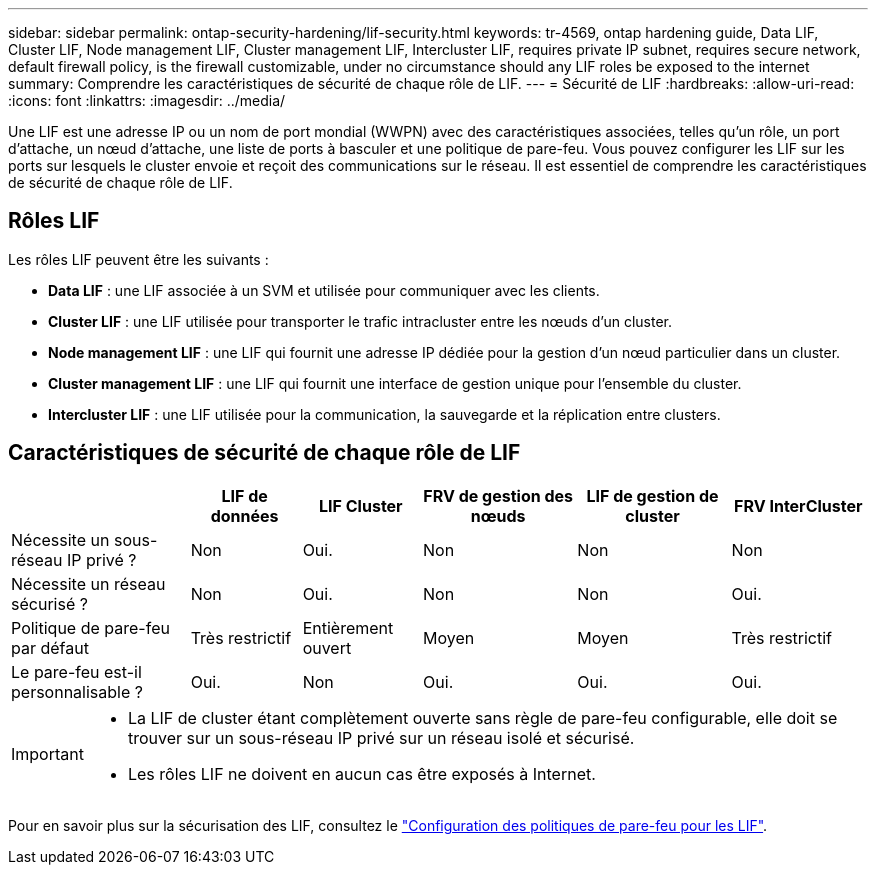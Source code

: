 ---
sidebar: sidebar 
permalink: ontap-security-hardening/lif-security.html 
keywords: tr-4569, ontap hardening guide, Data LIF, Cluster LIF, Node management LIF, Cluster management LIF, Intercluster LIF, requires private IP subnet, requires secure network, default firewall policy, is the firewall customizable, under no circumstance should any LIF roles be exposed to the internet 
summary: Comprendre les caractéristiques de sécurité de chaque rôle de LIF. 
---
= Sécurité de LIF
:hardbreaks:
:allow-uri-read: 
:icons: font
:linkattrs: 
:imagesdir: ../media/


[role="lead"]
Une LIF est une adresse IP ou un nom de port mondial (WWPN) avec des caractéristiques associées, telles qu'un rôle, un port d'attache, un nœud d'attache, une liste de ports à basculer et une politique de pare-feu. Vous pouvez configurer les LIF sur les ports sur lesquels le cluster envoie et reçoit des communications sur le réseau. Il est essentiel de comprendre les caractéristiques de sécurité de chaque rôle de LIF.



== Rôles LIF

Les rôles LIF peuvent être les suivants :

* *Data LIF* : une LIF associée à un SVM et utilisée pour communiquer avec les clients.
* *Cluster LIF* : une LIF utilisée pour transporter le trafic intracluster entre les nœuds d'un cluster.
* *Node management LIF* : une LIF qui fournit une adresse IP dédiée pour la gestion d'un nœud particulier dans un cluster.
* *Cluster management LIF* : une LIF qui fournit une interface de gestion unique pour l'ensemble du cluster.
* *Intercluster LIF* : une LIF utilisée pour la communication, la sauvegarde et la réplication entre clusters.




== Caractéristiques de sécurité de chaque rôle de LIF

[cols="21%,13%,14%,18%,18%,16%"]
|===
|  | LIF de données | LIF Cluster | FRV de gestion des nœuds | LIF de gestion de cluster | FRV InterCluster 


| Nécessite un sous-réseau IP privé ? | Non | Oui. | Non | Non | Non 


| Nécessite un réseau sécurisé ? | Non | Oui. | Non | Non | Oui. 


| Politique de pare-feu par défaut | Très restrictif | Entièrement ouvert | Moyen | Moyen | Très restrictif 


| Le pare-feu est-il personnalisable ? | Oui. | Non | Oui. | Oui. | Oui. 
|===
[IMPORTANT]
====
* La LIF de cluster étant complètement ouverte sans règle de pare-feu configurable, elle doit se trouver sur un sous-réseau IP privé sur un réseau isolé et sécurisé.
* Les rôles LIF ne doivent en aucun cas être exposés à Internet.


====
Pour en savoir plus sur la sécurisation des LIF, consultez le link:../networking/configure_firewall_policies_for_lifs.html["Configuration des politiques de pare-feu pour les LIF"].
